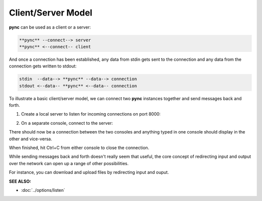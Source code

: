 ===================
Client/Server Model
===================

**pync** can be used as a client or a server:

.. code-block:: text

   **pync** --connect--> server
   **pync** <--connect-- client
   
And once a connection has been established, any
data from stdin gets sent to the connection and
any data from the connection gets written to stdout:

.. code-block:: text

   stdin  --data--> **pync** --data--> connection
   stdout <--data-- **pync** <--data-- connection

To illustrate a basic client/server model, we can connect
two **pync** instances together and send messages back and
forth.

1. Create a local server to listen for incoming connections
   on port 8000:

.. tab:: Unix

   .. code-block:: sh

      pync -l localhost 8000

.. tab:: Windows

   .. code-block:: sh

      py -m pync -l localhost 8000

.. tab:: Python

   .. code-block:: python

      # server.py
      from pync import pync
      pync('-l localhost 8000')

2. On a separate console, connect to the server:

.. tab:: Unix

   .. code-block:: sh

      pync localhost 8000

.. tab:: Windows

   .. code-block:: sh

      py -m pync localhost 8000

.. tab:: Python

   .. code-block:: python

      # client.py
      from pync import pync
      pync('localhost 8000')

There should now be a connection between the two consoles
and anything typed in one console should display in the
other and vice-versa.

When finished, hit Ctrl+C from either console to close the
connection.

While sending messages back and forth doesn't really seem
that useful, the core concept of redirecting input and output
over the network can open up a range of other possibilities.

For instance, you can download and upload files by redirecting
input and ouput.

.. raw:: html

   <br>
   <hr>

:SEE ALSO:

* :doc:`../options/listen`
